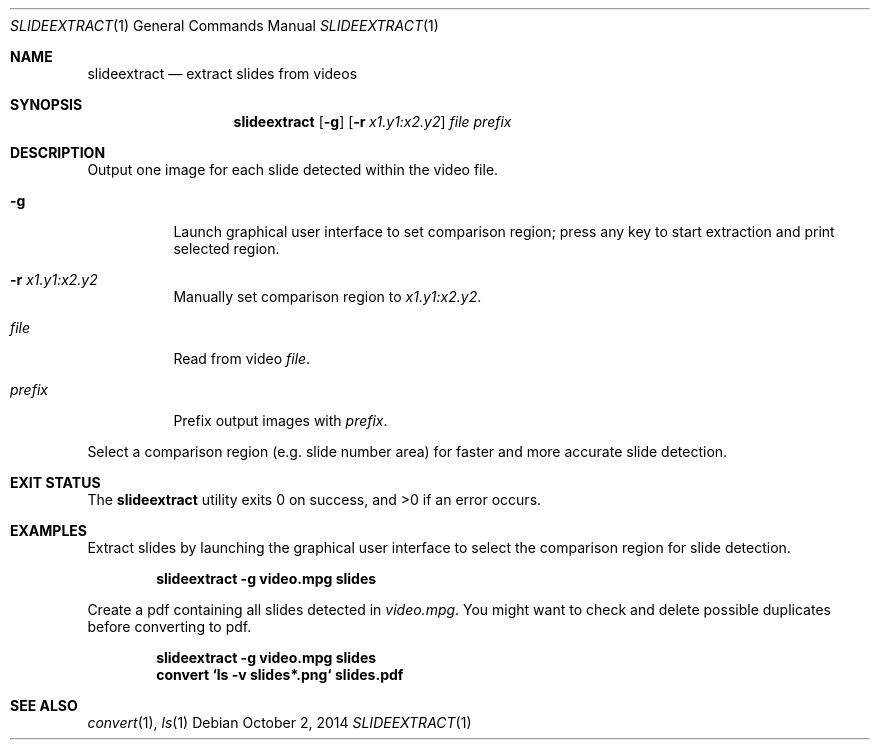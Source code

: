 .Dd October 2, 2014
.Dt SLIDEEXTRACT 1
.Os
.Sh NAME
.Nm slideextract
.Nd extract slides from videos
.Sh SYNOPSIS
.Nm
.Op Fl g
.Op Fl r Ar x1.y1:x2.y2
.Ar file
.Ar prefix
.Sh DESCRIPTION
Output one image for each slide detected within the video file.
.Bl -tag -width Ds
.It Fl g
Launch graphical user interface to set comparison region; press any key to
start extraction and print selected region.
.It Fl r Ar x1.y1:x2.y2
Manually set comparison region to
.Ar x1.y1:x2.y2 .
.It Ar file
Read from video
.Ar file .
.It Ar prefix
Prefix output images with
.Ar prefix .
.El
.Pp
Select a comparison region (e.g. slide number area) for faster and more
accurate slide detection.
.Sh EXIT STATUS
.Ex -std
.Sh EXAMPLES
.Bl -item
.It
Extract slides by launching the graphical user interface to select the
comparison region for slide detection.
.Pp
.Dl slideextract -g video.mpg slides
.It
Create a pdf containing all slides detected in
.Ar video.mpg .
You might want to check and delete possible duplicates before converting to pdf.
.Pp
.Dl slideextract -g video.mpg slides
.Dl convert `ls -v slides*.png` slides.pdf
.El
.Sh SEE ALSO
.Xr convert 1 ,
.Xr ls 1
